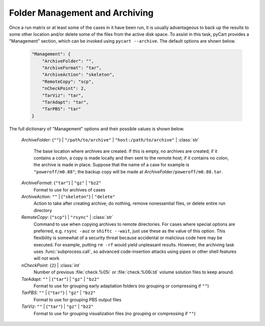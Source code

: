
-------------------------------
Folder Management and Archiving
-------------------------------

Once a run matrix or at least some of the cases in it have been run, it is
usually advantageous to back up the results to some other location and/or delete
some of the files from the active disk space.  To assist in this task, pyCart
provides a "Management" section, which can be invoked using ``pycart
--archive``.  The default options are shown below.

    .. code-block:: javascript
    
        "Management": {
            "ArchiveFolder": "",
            "ArchiveFormat": "tar",
            "ArchiveAction": "skeleton",
            "RemoteCopy": "scp",
            "nCheckPoint": 2,
            "TarViz": "tar",
            "TarAdapt": "tar",
            "TarPBS": "tar"
        }
        
The full dictionary of "Management" options and their possible values is shown
below.

    *ArchiveFolder*: {``""``} | ``"/path/to/archive"`` | \
    ``"host:/path/to/archive"`` | :class:`str`
     
        The base location where archives are created.  If this is empty, no
        archives are created; if it contains a colon, a copy is made locally and
        then sent to the remote host; if it contains no colon, the archive is
        made in place.  Suppose that the name of a case for example is
        ``"poweroff/m0.88"``; the backup copy will be made at *ArchiveFolder*\
        ``/poweroff/m0.88.tar``.
        
    *ArchiveFormat*: {``"tar"``} | ``"gz"`` | ``"bz2"``
        Format to use for archives of cases
        
    *ArchiveAction*: ``""`` | {``"skeleton"``} | ``"delete"``
        Action to take after creating archive; do nothing, remove nonessential
        files, or delete entire run directory
    
    *RemoteCopy*: {``"scp"``} | ``"rsync"`` | :class:`str`
        Command to use when copying archives to remote directories.  For cases
        where special options are preferred, e.g. ``rsync -auz`` or ``shiftc
        --wait``, just use these as the value of this option.  This flexibility
        is somewhat of a security threat because accidental or malicious code
        here may be executed.  For example, putting ``rm -rf`` would yield
        unpleasant results.  However, the archiving task uses
        :func:`subprocess.call`, so advanced code-insertion attacks using pipes
        or other shell features will not work
        
    *nCheckPoint*: {``2``} | :class:`int`
        Number of previous :file:`check.%05i` or :file:`check.%06i.td` volume
        solution files to keep around.
        
    *TarAdapt*: ``""`` | {``"tar"``} | ``"gz"`` | ``"bz2"``
        Format to use for grouping early adaptation folders (no grouping or
        compressing if ``""``)
        
    *TarPBS*: ``""`` | {``"tar"``} | ``"gz"`` | ``"bz2"``
        Format to use for grouping PBS output files
        
    *TarViz*: ``""`` | {``"tar"``} | ``"gz"`` | ``"bz2"``
        Format to use for grouping visualization files (no grouping or
        compressing if ``""``)
